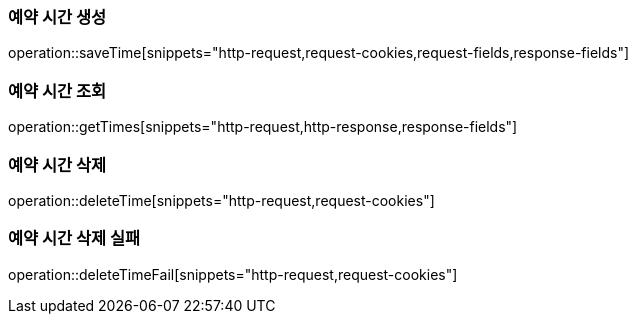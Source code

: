 === 예약 시간 생성

operation::saveTime[snippets="http-request,request-cookies,request-fields,response-fields"]

=== 예약 시간 조회

operation::getTimes[snippets="http-request,http-response,response-fields"]

=== 예약 시간 삭제

operation::deleteTime[snippets="http-request,request-cookies"]

=== 예약 시간 삭제 실패

operation::deleteTimeFail[snippets="http-request,request-cookies"]
